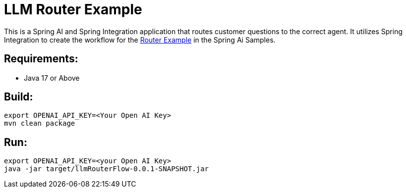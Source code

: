 = LLM Router Example

This is a Spring AI and Spring Integration application that routes customer questions to the correct agent.
It utilizes Spring Integration to create the workflow for the https://github.com/spring-projects/spring-ai-examples/tree/main/agentic-patterns/routing-workflow[Router Example] in the Spring Ai Samples.

== Requirements:

* Java 17 or Above

== Build:

[source,shell]
----
export OPENAI_API_KEY=<Your Open AI Key>
mvn clean package
----

== Run:

[source,shell]
----
export OPENAI_API_KEY=<your Open AI Key>
java -jar target/llmRouterFlow-0.0.1-SNAPSHOT.jar
----
